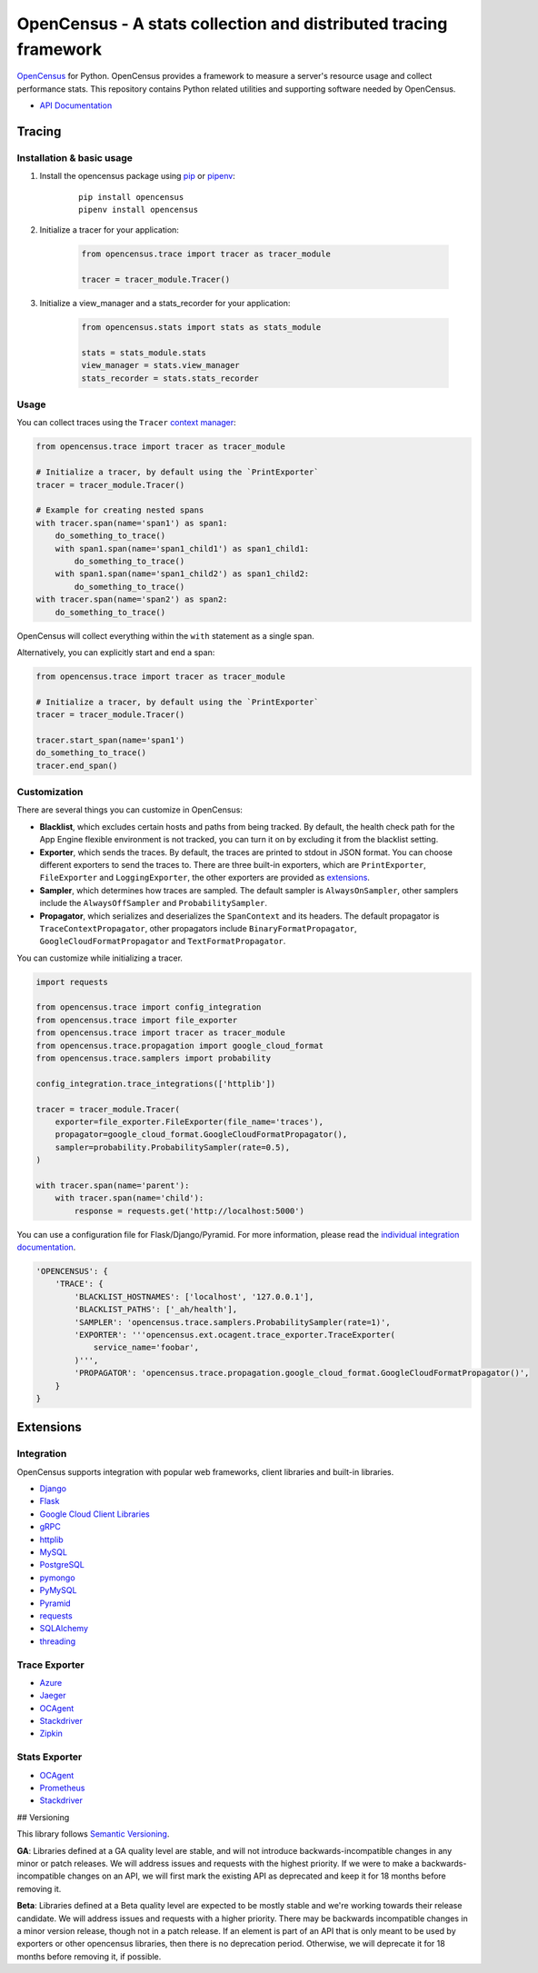 OpenCensus - A stats collection and distributed tracing framework
=================================================================

|gitter|
|circleci|
|pypi|

.. |circleci| image:: https://circleci.com/gh/census-instrumentation/opencensus-python.svg?style=shield
   :target: https://circleci.com/gh/census-instrumentation/opencensus-python
.. |gitter| image:: https://badges.gitter.im/census-instrumentation/lobby.svg
   :target: https://gitter.im/census-instrumentation/lobby?utm_source=badge&utm_medium=badge&utm_campaign=pr-badge&utm_content=badge
.. |pypi| image:: https://badge.fury.io/py/opencensus.svg
   :target: https://pypi.org/project/opencensus/

`OpenCensus`_ for Python. OpenCensus provides a framework to measure a
server's resource usage and collect performance stats. This repository
contains Python related utilities and supporting software needed by
OpenCensus.

.. _OpenCensus: https://github.com/census-instrumentation

-  `API Documentation`_

.. _API Documentation: https://opencensus.io/api/python/trace/usage.html

--------
 Tracing
--------

Installation & basic usage
--------------------------

1. Install the opencensus package using `pip`_ or `pipenv`_:

    ::

        pip install opencensus
        pipenv install opencensus

2. Initialize a tracer for your application:

    .. code:: python

        from opencensus.trace import tracer as tracer_module

        tracer = tracer_module.Tracer()

    .. _pip: https://pip.pypa.io
    .. _pipenv: https://docs.pipenv.org/

3. Initialize a view_manager and a stats_recorder for your application:

    .. code:: python

        from opencensus.stats import stats as stats_module

        stats = stats_module.stats
        view_manager = stats.view_manager
        stats_recorder = stats.stats_recorder


Usage
-----

You can collect traces using the ``Tracer`` `context manager`_:

.. code:: python

    from opencensus.trace import tracer as tracer_module

    # Initialize a tracer, by default using the `PrintExporter`
    tracer = tracer_module.Tracer()

    # Example for creating nested spans
    with tracer.span(name='span1') as span1:
        do_something_to_trace()
        with span1.span(name='span1_child1') as span1_child1:
            do_something_to_trace()
        with span1.span(name='span1_child2') as span1_child2:
            do_something_to_trace()
    with tracer.span(name='span2') as span2:
        do_something_to_trace()

OpenCensus will collect everything within the ``with`` statement as a single span.

Alternatively, you can explicitly start and end a span:

.. code:: python

    from opencensus.trace import tracer as tracer_module

    # Initialize a tracer, by default using the `PrintExporter`
    tracer = tracer_module.Tracer()

    tracer.start_span(name='span1')
    do_something_to_trace()
    tracer.end_span()


.. _context manager: https://docs.python.org/3/reference/datamodel.html#context-managers


Customization
-------------

There are several things you can customize in OpenCensus:

* **Blacklist**, which excludes certain hosts and paths from being tracked.
  By default, the health check path for the App Engine flexible environment is
  not tracked, you can turn it on by excluding it from the blacklist setting.

* **Exporter**, which sends the traces.
  By default, the traces are printed to stdout in JSON format. You can choose
  different exporters to send the traces to. There are three built-in exporters,
  which are ``PrintExporter``, ``FileExporter`` and ``LoggingExporter``, the
  other exporters are provided as `extensions <#trace-exporter>`__.

* **Sampler**, which determines how traces are sampled.
  The default sampler is ``AlwaysOnSampler``, other samplers include the
  ``AlwaysOffSampler`` and ``ProbabilitySampler``.

* **Propagator**, which serializes and deserializes the
  ``SpanContext`` and its headers. The default propagator is
  ``TraceContextPropagator``, other propagators include
  ``BinaryFormatPropagator``, ``GoogleCloudFormatPropagator`` and
  ``TextFormatPropagator``.


You can customize while initializing a tracer.

.. code:: python

    import requests

    from opencensus.trace import config_integration
    from opencensus.trace import file_exporter
    from opencensus.trace import tracer as tracer_module
    from opencensus.trace.propagation import google_cloud_format
    from opencensus.trace.samplers import probability

    config_integration.trace_integrations(['httplib'])

    tracer = tracer_module.Tracer(
        exporter=file_exporter.FileExporter(file_name='traces'),
        propagator=google_cloud_format.GoogleCloudFormatPropagator(),
        sampler=probability.ProbabilitySampler(rate=0.5),
    )

    with tracer.span(name='parent'):
        with tracer.span(name='child'):
            response = requests.get('http://localhost:5000')

You can use a configuration file for Flask/Django/Pyramid. For more
information, please read the
`individual integration documentation <#integration>`_.

.. code:: python

    'OPENCENSUS': {
        'TRACE': {
            'BLACKLIST_HOSTNAMES': ['localhost', '127.0.0.1'],
            'BLACKLIST_PATHS': ['_ah/health'],
            'SAMPLER': 'opencensus.trace.samplers.ProbabilitySampler(rate=1)',
            'EXPORTER': '''opencensus.ext.ocagent.trace_exporter.TraceExporter(
                service_name='foobar',
            )''',
            'PROPAGATOR': 'opencensus.trace.propagation.google_cloud_format.GoogleCloudFormatPropagator()',
        }
    }

------------
 Extensions
------------

Integration
-----------

OpenCensus supports integration with popular web frameworks, client libraries and built-in libraries.

-  `Django`_
-  `Flask`_
-  `Google Cloud Client Libraries`_
-  `gRPC`_
-  `httplib`_
-  `MySQL`_
-  `PostgreSQL`_
-  `pymongo`_
-  `PyMySQL`_
-  `Pyramid`_
-  `requests`_
-  `SQLAlchemy`_
-  `threading`_

Trace Exporter
--------------

-  `Azure`_
-  `Jaeger`_
-  `OCAgent`_
-  `Stackdriver`_
-  `Zipkin`_

Stats Exporter
--------------

-  `OCAgent`_
-  `Prometheus`_
-  `Stackdriver`_

.. _Azure: https://github.com/census-instrumentation/opencensus-python/tree/master/contrib/opencensus-ext-azure
.. _Django: https://github.com/census-instrumentation/opencensus-python/tree/master/contrib/opencensus-ext-django
.. _Flask: https://github.com/census-instrumentation/opencensus-python/tree/master/contrib/opencensus-ext-flask
.. _Google Cloud Client Libraries: https://github.com/census-instrumentation/opencensus-python/tree/master/contrib/opencensus-ext-google-cloud-clientlibs
.. _gRPC: https://github.com/census-instrumentation/opencensus-python/tree/master/contrib/opencensus-ext-grpc
.. _httplib: https://github.com/census-instrumentation/opencensus-python/tree/master/contrib/opencensus-ext-httplib
.. _Jaeger: https://github.com/census-instrumentation/opencensus-python/tree/master/contrib/opencensus-ext-jaeger
.. _MySQL: https://github.com/census-instrumentation/opencensus-python/tree/master/contrib/opencensus-ext-mysql
.. _OCAgent: https://github.com/census-instrumentation/opencensus-python/tree/master/contrib/opencensus-ext-ocagent
.. _PostgreSQL: https://github.com/census-instrumentation/opencensus-python/tree/master/contrib/opencensus-ext-postgresql
.. _Prometheus: https://github.com/census-instrumentation/opencensus-python/tree/master/contrib/opencensus-ext-prometheus
.. _pymongo: https://github.com/census-instrumentation/opencensus-python/tree/master/contrib/opencensus-ext-pymongo
.. _PyMySQL: https://github.com/census-instrumentation/opencensus-python/tree/master/contrib/opencensus-ext-pymysql
.. _Pyramid: https://github.com/census-instrumentation/opencensus-python/tree/master/contrib/opencensus-ext-pyramid
.. _requests: https://github.com/census-instrumentation/opencensus-python/tree/master/contrib/opencensus-ext-requests
.. _SQLAlchemy: https://github.com/census-instrumentation/opencensus-python/tree/master/contrib/opencensus-ext-sqlalchemy
.. _Stackdriver: https://github.com/census-instrumentation/opencensus-python/tree/master/contrib/opencensus-ext-stackdriver
.. _threading: https://github.com/census-instrumentation/opencensus-python/tree/master/contrib/opencensus-ext-threading
.. _Zipkin: https://github.com/census-instrumentation/opencensus-python/tree/master/contrib/opencensus-ext-zipkin

## Versioning
  
This library follows `Semantic Versioning`_.
  
**GA**: Libraries defined at a GA quality level are stable, and will not introduce 
backwards-incompatible changes in any minor or patch releases. We will address issues and requests 
with the highest priority. If we were to make a backwards-incompatible changes on an API, we will 
first mark the existing API as deprecated and keep it for 18 months before removing it.
  
**Beta**: Libraries defined at a Beta quality level are expected to be mostly stable and we're 
working towards their release candidate. We will address issues and requests with a higher priority.
There may be backwards incompatible changes in a minor version release, though not in a patch 
release. If an element is part of an API that is only meant to be used by exporters or other 
opencensus libraries, then there is no deprecation period. Otherwise, we will deprecate it for 18 
months before removing it, if possible.

.. _Semantic Versioning: https://semver.org/
